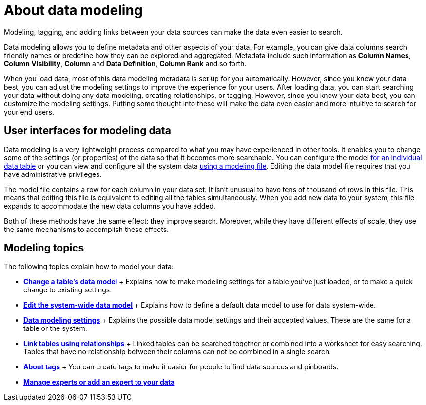 = About data modeling
:last_updated: 02/19/2021
:linkattrs:
:experimental:

Modeling, tagging, and adding links between your data sources can make the data even easier to search.

Data modeling allows you to define metadata and other aspects of your data.
For example, you can give data columns search friendly names or predefine how they can be explored and aggregated.
Metadata include such information as *Column Names*, *Column Visibility*, *Column* and *Data Definition*, *Column Rank* and so forth.

When you load data, most of this data modeling metadata is set up for you automatically.
However, since you know your data best, you can adjust the modeling settings to improve the experience for your users.
After loading data, you can start searching your data without doing any data modeling, creating relationships, or tagging.
However, since you know your data best, you can customize the modeling settings.
Putting some thought into these will make the data even easier and more intuitive to search for your end users.

== User interfaces for modeling data

Data modeling is a very lightweight process compared to what you may have experienced in other tools.
It enables you to change some of the settings (or properties) of the data so that it becomes more searchable.
You can configure the model xref:model-data-ui.adoc[for an individual data table] or you can view and configure all the system data xref:edit-model-file.adoc[using a modeling file].
Editing the data model file requires that you have administrative privileges.

The model file contains a row for each column in your data set.
It isn't unusual to have tens of thousand of rows in this file.
This means that editing this file is equivalent to editing all the tables simultaneously.
When you add new data to your system, this file expands to accommodate the new data columns you have added.

Both of these methods have the same effect: they improve search.
Moreover, while they have different effects of scale, they use the same mechanisms to accomplish these effects.

== Modeling topics

The following topics explain how to model your data:

* *xref:model-data-ui.adoc[Change a table's data model]* + Explains how to make modeling settings for a table you've just loaded, or to make a quick change to existing settings.
* *xref:edit-model-file.adoc[Edit the system-wide data model]* + Explains how to define a default data model to use for data system-wide.
* *xref:data-modeling-settings.adoc[Data modeling settings]* + Explains the possible data model settings and their accepted values.
These are the same for a table or the system.
* *xref:relationships.adoc[Link tables using relationships]* + Linked tables can be searched together or combined into a worksheet for easy searching.
Tables that have no relationship between their columns can not be combined in a single search.
* *xref:tags-concept.adoc[About tags]* +  You can create tags to make it easier for people to find data sources and pinboards.
* *xref:expert-management.adoc[Manage experts or add an expert to your data]*
